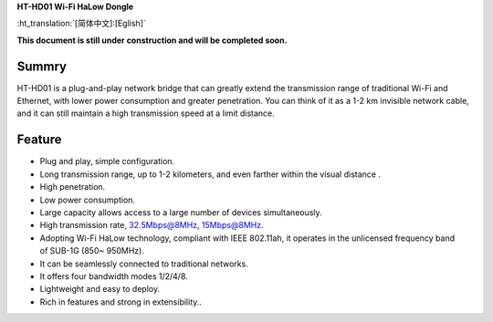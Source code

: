 
**HT-HD01 Wi-Fi HaLow Dongle**

:ht_translation:`[简体中文]:[Eglish]`


**This document is still under construction and will be completed soon.**

Summry
------
HT-HD01 is a plug-and-play network bridge that can greatly extend the transmission range of traditional Wi-Fi and Ethernet, with lower power consumption and greater penetration. You can think of it as a 1-2 km invisible network cable, and it can still maintain a high transmission speed at a limit distance.

.. image:: ./img/06.png
   :align: center
   :width: 500x 

Feature
-------

- Plug and play, simple configuration.
- Long transmission range, up to 1-2 kilometers, and even farther within the visual distance .
- High penetration.
- Low power consumption.
- Large capacity allows access to a large number of devices simultaneously.
- High transmission rate, 32.5Mbps@8MHz, 15Mbps@8MHz.
- Adopting Wi-Fi HaLow technology, compliant with IEEE 802.11ah, it operates in the unlicensed frequency band of SUB-1G (850~ 950MHz).
- It can be seamlessly connected to traditional networks.
- It offers four bandwidth modes 1/2/4/8.
- Lightweight and easy to deploy.
- Rich in features and strong in extensibility..
